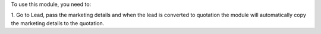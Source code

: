 To use this module, you need to:

1. Go to Lead, pass the marketing details and when the lead is converted to quotation
the module will automatically copy the marketing details to the quotation.
